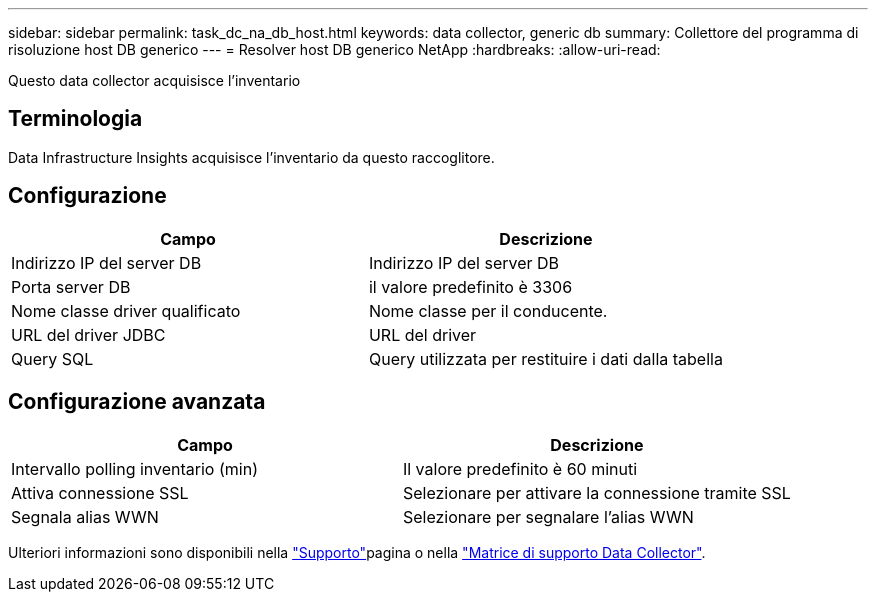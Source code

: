 ---
sidebar: sidebar 
permalink: task_dc_na_db_host.html 
keywords: data collector, generic db 
summary: Collettore del programma di risoluzione host DB generico 
---
= Resolver host DB generico NetApp
:hardbreaks:
:allow-uri-read: 


[role="lead"]
Questo data collector acquisisce l'inventario



== Terminologia

Data Infrastructure Insights acquisisce l'inventario da questo raccoglitore.



== Configurazione

[cols="2*"]
|===
| Campo | Descrizione 


| Indirizzo IP del server DB | Indirizzo IP del server DB 


| Porta server DB | il valore predefinito è 3306 


| Nome classe driver qualificato | Nome classe per il conducente. 


| URL del driver JDBC | URL del driver 


| Query SQL | Query utilizzata per restituire i dati dalla tabella 
|===


== Configurazione avanzata

[cols="2*"]
|===
| Campo | Descrizione 


| Intervallo polling inventario (min) | Il valore predefinito è 60 minuti 


| Attiva connessione SSL | Selezionare per attivare la connessione tramite SSL 


| Segnala alias WWN | Selezionare per segnalare l'alias WWN 
|===
Ulteriori informazioni sono disponibili nella link:concept_requesting_support.html["Supporto"]pagina o nella link:reference_data_collector_support_matrix.html["Matrice di supporto Data Collector"].
